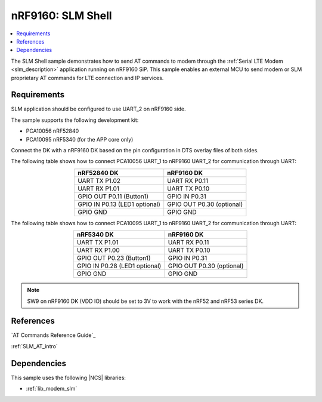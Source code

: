 .. _slm_shell_sample:

nRF9160: SLM Shell
##################

.. contents::
   :local:
   :depth: 2

The SLM Shell sample demonstrates how to send AT commands to modem through the :ref:`Serial LTE Modem <slm_description>` application running on nRF9160 SiP.
This sample enables an external MCU to send modem or SLM proprietary AT commands for LTE connection and IP services.

Requirements
************

SLM application should be configured to use UART_2 on nRF9160 side.

The sample supports the following development kit:

* PCA10056 nRF52840
* PCA10095 nRF5340 (for the APP core only)

Connect the DK with a nRF9160 DK based on the pin configuration in DTS overlay files of both sides.

The following table shows how to connect PCA10056 UART_1 to nRF9160 UART_2 for communication through UART:

.. list-table::
   :align: center
   :header-rows: 1

   * - nRF52840 DK
     - nRF9160 DK
   * - UART TX P1.02
     - UART RX P0.11
   * - UART RX P1.01
     - UART TX P0.10
   * - GPIO OUT P0.11 (Button1)
     - GPIO IN P0.31
   * - GPIO IN P0.13 (LED1 optional)
     - GPIO OUT P0.30 (optional)
   * - GPIO GND
     - GPIO GND

The following table shows how to connect PCA10095 UART_1 to nRF9160 UART_2 for communication through UART:

.. list-table::
   :align: center
   :header-rows: 1

   * - nRF5340 DK
     - nRF9160 DK
   * - UART TX P1.01
     - UART RX P0.11
   * - UART RX P1.00
     - UART TX P0.10
   * - GPIO OUT P0.23 (Button1)
     - GPIO IN P0.31
   * - GPIO IN P0.28 (LED1 optional)
     - GPIO OUT P0.30 (optional)
   * - GPIO GND
     - GPIO GND

.. note::
   SW9 on nRF9160 DK (VDD IO) should be set to 3V to work with the nRF52 and nRF53 series DK.

References
**********

`AT Commands Reference Guide`_

:ref:`SLM_AT_intro`

Dependencies
************

This sample uses the following |NCS| libraries:

* :ref:`lib_modem_slm`
